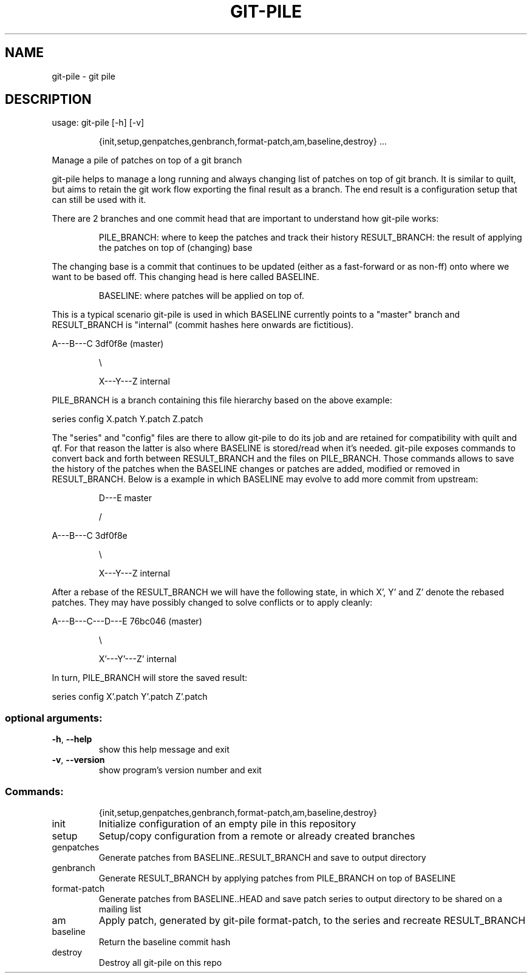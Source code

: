 .\" DO NOT MODIFY THIS FILE!  It was generated by help2man 1.47.6.
.TH GIT-PILE "1" "February 2019" "git-pile 0.91" "User Commands"
.SH NAME
git-pile \- git pile
.SH DESCRIPTION
usage: git\-pile [\-h] [\-v]
.IP
{init,setup,genpatches,genbranch,format\-patch,am,baseline,destroy}
\&...
.PP
Manage a pile of patches on top of a git branch
.PP
git\-pile helps to manage a long running and always changing list of patches on
top of git branch. It is similar to quilt, but aims to retain the git work flow
exporting the final result as a branch. The end result is a configuration setup
that can still be used with it.
.PP
There are 2 branches and one commit head that are important to understand how
git\-pile works:
.IP
PILE_BRANCH: where to keep the patches and track their history
RESULT_BRANCH: the result of applying the patches on top of (changing) base
.PP
The changing base is a commit that continues to be updated (either as a fast\-forward
or as non\-ff) onto where we want to be based off. This changing head is here
called BASELINE.
.IP
BASELINE: where patches will be applied on top of.
.PP
This is a typical scenario git\-pile is used in which BASELINE currently points
to a "master" branch and RESULT_BRANCH is "internal" (commit hashes here
onwards are fictitious).
.PP
A\-\-\-B\-\-\-C 3df0f8e (master)
.IP
\e
.IP
X\-\-\-Y\-\-\-Z internal
.PP
PILE_BRANCH is a branch containing this file hierarchy based on the above
example:
.PP
series  config  X.patch  Y.patch  Z.patch
.PP
The "series" and "config" files are there to allow git\-pile to do its job and
are retained for compatibility with quilt and qf. For that reason the latter is
also where BASELINE is stored/read when it's needed. git\-pile exposes commands
to convert back and forth between RESULT_BRANCH and the files on PILE_BRANCH.
Those commands allows to save the history of the patches when the BASELINE
changes or patches are added, modified or removed in RESULT_BRANCH. Below is a
example in which BASELINE may evolve to add more commit from upstream:
.IP
D\-\-\-E master
.IP
/
.PP
A\-\-\-B\-\-\-C 3df0f8e
.IP
\e
.IP
X\-\-\-Y\-\-\-Z internal
.PP
After a rebase of the RESULT_BRANCH we will have the following state, in
which X', Y' and Z' denote the rebased patches. They may have possibly
changed to solve conflicts or to apply cleanly:
.PP
A\-\-\-B\-\-\-C\-\-\-D\-\-\-E 76bc046 (master)
.IP
\e
.IP
X'\-\-\-Y'\-\-\-Z' internal
.PP
In turn, PILE_BRANCH will store the saved result:
.PP
series  config  X'.patch  Y'.patch  Z'.patch
.SS "optional arguments:"
.TP
\fB\-h\fR, \fB\-\-help\fR
show this help message and exit
.TP
\fB\-v\fR, \fB\-\-version\fR
show program's version number and exit
.SS "Commands:"
.IP
{init,setup,genpatches,genbranch,format\-patch,am,baseline,destroy}
.TP
init
Initialize configuration of an empty pile in this
repository
.TP
setup
Setup/copy configuration from a remote or already
created branches
.TP
genpatches
Generate patches from BASELINE..RESULT_BRANCH and save
to output directory
.TP
genbranch
Generate RESULT_BRANCH by applying patches from
PILE_BRANCH on top of BASELINE
.TP
format\-patch
Generate patches from BASELINE..HEAD and save patch
series to output directory to be shared on a mailing
list
.TP
am
Apply patch, generated by git\-pile format\-patch, to
the series and recreate RESULT_BRANCH
.TP
baseline
Return the baseline commit hash
.TP
destroy
Destroy all git\-pile on this repo
